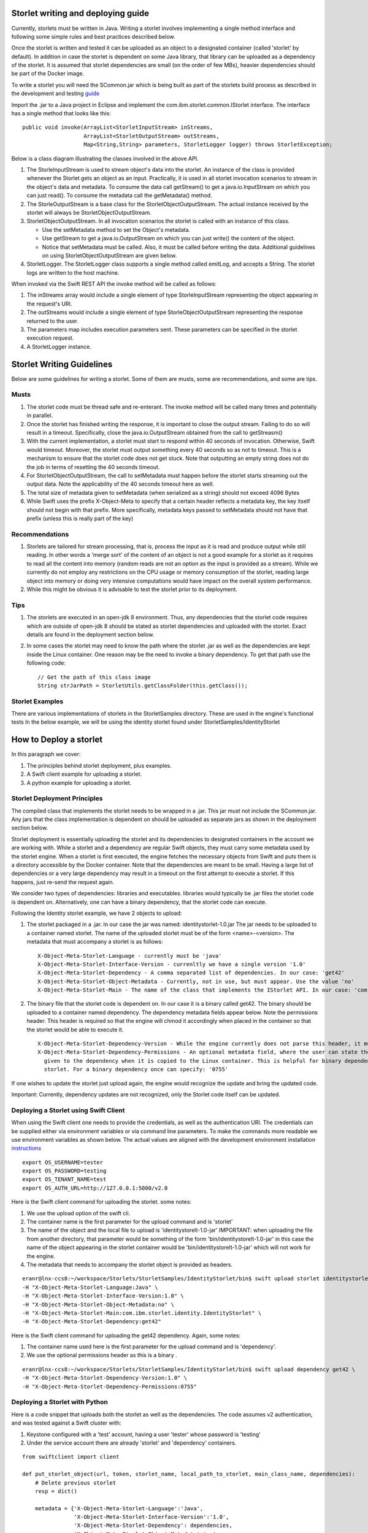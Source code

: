 ===================================
Storlet writing and deploying guide 
===================================
Currently, storlets must be written in Java. Writing a storlet involves
implementing a single method interface and following some simple rules and best
practices described below.

Once the storlet is written and tested it can be uploaded as an object to a
designated container (called 'storlet' by default). In addition in case the
storlet is dependent on some Java library, that library can be uploaded as a
dependency of the storlet. It is assumed that storlet dependencies are small
(on the order of few MBs), heavier dependencies should be part of the Docker
image.

To write a storlet you will need the SCommon.jar which is being built as part of
the storlets build process as described in the development and testing guide_

.. _guide: engine_dev_tests.html

Import the .jar to a Java project in Eclipse and implement the
com.ibm.storlet.common.IStorlet interface.
The interface has a single method that looks like this:

::

  public void invoke(ArrayList<StorletInputStream> inStreams,
                     ArrayList<StorletOutputStream> outStreams,
                     Map<String,String> parameters, StorletLogger logger) throws StorletException;

Below is a class diagram illustrating the classes involved in the above API.

..  image:: images/java_prog_model.jpg 
    :height: 960px
    :width: 1216 px
    :scale: 50 %
    :alt: Programming Model Class Diagram
    :align: center

#. The StorleInputStream is used to stream object's data into the storlet.
   An instance of the class is provided whenever the Storlet gets an object as
   an input. Practically, it is used in all storlet invocation scenarios to
   stream in the object's data and metadata. To consume the data call getStream()
   to get a java.io.InputStream on which you can just read(). To consume the
   metadata call the getMetadata() method.
#. The StorleOutputStream is a base class for the StorletObjectOutputStream.
   The actual instance received by the storlet will always be StorletObjectOutputStream.
#. StorletObjectOutputStream. In all invocation scenarios the storlet is
   called with an instance of this class.

   - Use the setMetadata method to set the Object's metadata.
   - Use getStream to get a java.io.OutputStream on which you can just write()
     the content of the object.
   - Notice that setMetadata must be called. Also, it must be called before
     writing the data. Additional guidelines on using StorletObjectOutputStream
     are given below.
#. StorletLogger. The StorletLogger class supports a single method called emitLog,
   and accepts a String. The storlet logs are written to the host machine.

When invoked via the Swift REST API the invoke method
will be called as follows:

#. The inStreams array would include a single element of type StorleInputStream
   representing the object appearing in the request's URI.
#. The outStreams would include a single element of type StorleObjectOutputStream
   representing the response returned to the user.
#. The parameters map includes execution parameters sent. These parameters can be
   specified in the storlet execution request.
#. A StorletLogger instance.

==========================
Storlet Writing Guidelines
==========================
Below are some guidelines for writing a storlet. Some of them are musts, some are
recommendations, and some are tips.

-----
Musts
-----
#. The storlet code must be thread safe and re-enterant. The invoke method will
   be called many times and potentially in parallel.
#. Once the storlet has finished writing the response, it is important to close
   the output stream. Failing to do so will result in a timeout. Specifically,
   close the java.io.OutputStream obtained from the call to getStreasm()
#. With the current implementation, a storlet must start to respond within 40
   seconds of invocation. Otherwise, Swift would timeout. Moreover, the storlet
   must output something every 40 seconds so as not to timeout. This is a
   mechanism to ensure that the storlet code does not get stuck. Note that
   outputting an empty string does not do the job in terms of resetting the 40
   seconds timeout.
#. For StorletObjectOutputStream, the call to setMetadata must happen before the
   storlet starts streaming out the output data. Note the applicability of the 40
   seconds timeout here as well.
#. The total size of metadata given to setMetadata (when serialized as a string)
   should not exceed 4096 Bytes
#. While Swift uses the prefix X-Object-Meta to specify that a certain header
   reflects a metadata key, the key itself should not begin with that prefix.
   More specifically, metadata keys passed to setMetadata should not have that
   prefix (unless this is really part of the key)

---------------
Recommendations
---------------
#. Storlets are tailored for stream processing, that is, process the input as it
   is read and produce output while still reading. In other words a 'merge sort'
   of the content of an object is not a good example for a storlet as it requires
   to read all the content into memory (random reads are not an option as the
   input is provided as a stream). While we currently do not employ any restrictions
   on the CPU usage or memory consumption of the storlet, reading large object
   into memory or doing very intensive computations would have impact on the overall
   system performance.

#. While this might be obvious it is advisable to test the storlet prior to its
   deployment.

----
Tips
----
#. The storlets are executed in an open-jdk 8 environment. Thus, any dependencies
   that the storlet code requires which are outside of open-jdk 8 should be
   stated as storlet dependencies and uploaded with the storlet. Exact details
   are found in the deployment section below.

#. In some cases the storlet may need to know the path where the storlet .jar
   as well as the dependencies are kept inside the Linux container. One reason
   may be the need to invoke a binary dependency. To get that path use the
   following code:

   ::

     // Get the path of this class image
     String strJarPath = StorletUtils.getClassFolder(this.getClass());

----------------
Storlet Examples
----------------
There are various implementations of storlets in the StorletSamples
directory. These are used in the engine's functional tests
In the below example, we will be using the identity storlet
found under StorletSamples/IdentityStorlet

=======================
How to Deploy a storlet
=======================
In this paragraph we cover:

#. The principles behind storlet deployment, plus examples.
#. A Swift client example for uploading a storlet.
#. A python example for uploading a storlet.

-----------------------------
Storlet Deployment Principles
-----------------------------

The compiled class that implements the storlet needs to be wrapped in a .jar.
This jar must not include the SCommon.jar. Any jars that the class implementation
is dependent on should be uploaded as separate jars as shown in the deployment
section below.

Storlet deployment is essentially uploading the storlet and its dependencies to
designated containers in the account we are working with. While a storlet and a
dependency are regular Swift objects, they must carry some metadata used by the
storlet engine. When a storlet is first executed, the engine fetches the necessary
objects from Swift and puts them is a directory accessible by the Docker container.
Note that the dependencies are meant to be small. Having a large list of dependencies
or a very large dependency may result in a timeout on the first attempt to execute a
storlet. If this happens, just re-send the request again.

We consider two types of dependencies: libraries and executables. libraries would
typically be .jar files the storlet code is dependent on. Alternatively, one can
have a binary dependency, that the storlet code can execute.

Following the Identity storlet example, we have 2 objects to upload:

#. The storlet packaged in a .jar. In our case the jar was named:
   identitystorlet-1.0.jar The jar needs to be uploaded to a container named
   storlet. The name of the uploaded storlet must be of the form <name>-<version>.
   The metadata that must accompany a storlet is as follows:

   ::

        X-Object-Meta-Storlet-Language - currently must be 'java'
        X-Object-Meta-Storlet-Interface-Version - currenltly we have a single version '1.0'
        X-Object-Meta-Storlet-Dependency - A comma separated list of dependencies. In our case: 'get42'
        X-Object-Meta-Storlet-Object-Metadata - Currently, not in use, but must appear. Use the value 'no'
        X-Object-Meta-Storlet-Main - The name of the class that implements the IStorlet API. In our case: 'com.ibm.storlet.identity.IdentityStorlet'

#. The binary file that the storlet code is dependent on. In our case it is a
   binary called get42. The binary should be uploaded to a container named
   dependency. The dependency metadata fields appear below. Note the permissions
   header. This header is required so that the engine will chmod it accordingly
   when placed in the container so that the storlet would be able to execute it.

   ::

        X-Object-Meta-Storlet-Dependency-Version - While the engine currently does not parse this header, it must appear.
        X-Object-Meta-Storlet-Dependency-Permissions - An optional metadata field, where the user can state the permissions
          given to the dependency when it is copied to the Linux container. This is helpful for binary dependencies invoked by the
          storlet. For a binary dependency once can specify: '0755'

If one wishes to update the storlet just upload again, the engine would recognize
the update and bring the updated code.

Important: Currently, dependency updates are not recognized, only the Storlet
code itself can be updated.

--------------------------------------
Deploying a Storlet using Swift Client
--------------------------------------

When using the Swift client one needs to provide the credentials, as well as the
authentication URI. The credentials can be supplied either via environment
variables or via command line parameters. To make the commands more readable we
use environment variables as shown below. The actual values are aligned with the
development environment installation instructions_

.. _instructions: engine_dev_installation.html 

::

  export OS_USERNAME=tester
  export OS_PASSWORD=testing
  export OS_TENANT_NAME=test
  export OS_AUTH_URL=http://127.0.0.1:5000/v2.0

Here is the Swift client command for uploading the storlet. some notes:

#. We use the upload option of the swift cli.
#. The container name is the first parameter for the upload command and is
   'storlet'
#. The name of the object and the local file to upload is 'identitystorelt-1.0-jar'
   IMPORTANT: when uploading the file from another directory, that parameter would
   be something of the form 'bin/identitystorelt-1.0-jar' in this case the name
   of the object appearing in the storlet container would be 'bin/identitystorelt-1.0-jar'
   which will not work for the engine.
#. The metadata that needs to accompany the storlet object is provided as headers.

::

  eranr@lnx-ccs8:~/workspace/Storlets/StorletSamples/IdentityStorlet/bin$ swift upload storlet identitystorlet-1.0.jar \
  -H "X-Object-Meta-Storlet-Language:Java" \
  -H "X-Object-Meta-Storlet-Interface-Version:1.0" \
  -H "X-Object-Meta-Storlet-Object-Metadata:no" \
  -H "X-Object-Meta-Storlet-Main:com.ibm.storlet.identity.IdentityStorlet" \
  -H "X-Object-Meta-Storlet-Dependency:get42"

Here is the Swift client command for uploading the get42 dependency. Again,
some notes:

#. The container name used here is the first parameter for the upload command and is 'dependency'.
#. We use the optional permissions header as this is a binary .

::

  eranr@lnx-ccs8:~/workspace/Storlets/StorletSamples/IdentityStorlet/bin$ swift upload dependency get42 \
  -H "X-Object-Meta-Storlet-Dependency-Version:1.0" \
  -H "X-Object-Meta-Storlet-Dependency-Permissions:0755"

-------------------------------
Deploying a Storlet with Python
-------------------------------

Here is a code snippet that uploads both the storlet as well as the dependencies.
The code assumes v2 authentication, and was tested against a Swift cluster with:

#. Keystone configured with a 'test' account, having a user 'tester' whose
   password is 'testing'
#. Under the service account there are already 'storlet' and 'dependency'
   containers.

::

  from swiftclient import client

  def put_storlet_object(url, token, storlet_name, local_path_to_storlet, main_class_name, dependencies):
      # Delete previous storlet
      resp = dict()

      metadata = {'X-Object-Meta-Storlet-Language':'Java',
                  'X-Object-Meta-Storlet-Interface-Version':'1.0',
                  'X-Object-Meta-Storlet-Dependency': dependencies,
                  'X-Object-Meta-Storlet-Object-Metadata':'no',
                  'X-Object-Meta-Storlet-Main': main_class_name}
      f = open('%s/%s' % (local_path_to_storlet, storlet_name), 'r')
      content_length = None
      response = dict()
      client.put_object(url, token, 'storlet', storlet_name, f,
                        content_length, None, None,
                        "application/octet-stream",
                        metadata,
                        None, None, None,
                        response)
      print response
      f.close()

  def put_storlet_dependency(url, token, dependency_name, local_path_to_dependency):
      metadata = {'X-Object-Meta-Storlet-Dependency-Version': '1'}
      # for an executable dependency
      # metadata['X-Object-Meta-Storlet-Dependency-Permissions'] = '0755'
      f = open('%s/%s'% (local_path_to_dependency, dependency_name), 'r')
      content_length = None
      response = dict()
      client.put_object(url, token, 'dependency', dependency_name, f,
                        content_length, None, None,
                        "application/octet-stream",
                        metadata,
                        None, None, None,
                        response)
      print response
      f.close()
      status = response.get('status')
      assert (status == 200 or status == 201)

  AUTH_IP = '127.0.0.1'
  AUTH_PORT = '5000'
  ACCOUNT = 'test'
  USER_NAME = 'tester'
  PASSWORD = 'testing'
  os_options = {'tenant_name': ACCOUNT}

  url, token = client.get_auth("http://" + AUTH_IP + ":" + AUTH_PORT + "/v2.0", ACCOUNT +":"+USER_NAME,
                               PASSWORD,
                               os_options = os_options,
                               auth_version="2.0")
  put_storlet_object(url, token,'identitystorlet-1.0.jar','/tmp',
                     'com.ibm.storlet.identity.IdentityStorlet',
                     'get42')
  put_storlet_dependency(url, token,'get42','/tmp')

